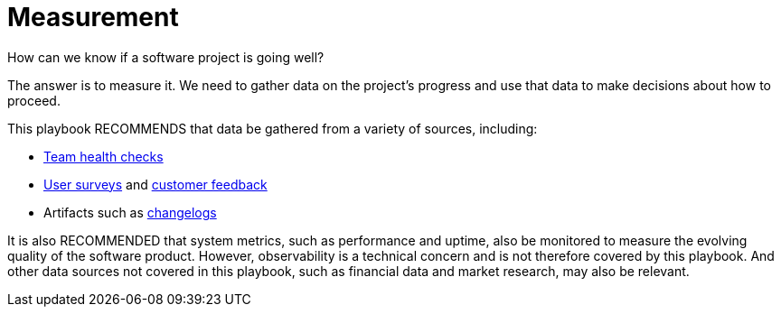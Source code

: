 = Measurement

How can we know if a software project is going well?

The answer is to measure it. We need to gather data on the project's progress
and use that data to make decisions about how to proceed.

This playbook RECOMMENDS that data be gathered from a variety of sources,
including:

* link:../practices/team-health-checks.adoc[Team health checks]
* link:../practices/user-surveys.adoc[User surveys] and link:../practices/customer-feedback.adoc[customer feedback]
* Artifacts such as link:../artifacts/changelogs.adoc[changelogs]

It is also RECOMMENDED that system metrics, such as performance and uptime, also
be monitored to measure the evolving quality of the software product. However,
observability is a technical concern and is not therefore covered by this
playbook. And other data sources not covered in this playbook, such as financial
data and market research, may also be relevant.
